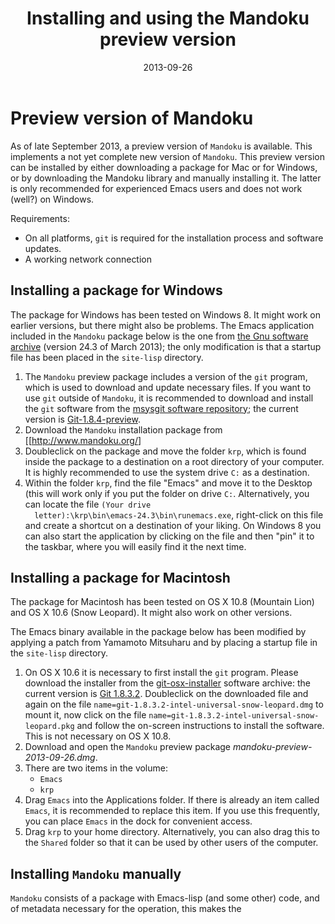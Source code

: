 #+TITLE: Installing and using the Mandoku preview version
#+DATE: 2013-09-26
#+OPTIONS: toc:nil ^:nil

* Preview version of Mandoku

  As of late September 2013, a preview version of =Mandoku= is
  available.  This implements a not yet complete new version of
  =Mandoku=.  This preview version can be installed by either
  downloading a package for Mac or for Windows, or by downloading the
  Mandoku library and manually installing it.  The latter is only
  recommended for experienced Emacs users and does not work (well?) on
  Windows.

  Requirements:
  - On all platforms, =git= is required for the installation process
    and software updates.
  - A working network connection

** Installing a package for Windows

   The package for Windows has been tested on Windows 8.  It might
   work on earlier versions, but there might also be problems.  The
   Emacs application included in the =Mandoku= package below is the
   one from [[http://ftp.gnu.org/gnu/emacs/windows/emacs-24.3-bin-i386.zip][the Gnu software archive]] (version 24.3 of March 2013); the
   only modification is that a startup file has been placed in the
   =site-lisp= directory.
   
   1. The =Mandoku= preview package includes a version of the =git=
      program, which is used to download and update necessary
      files. If you want to use =git= outside of =Mandoku=, it is
      recommended to download and install the =git= software from the
      [[http://code.google.com/p/msysgit/downloads/list?q=full+installer+official+git][msysgit software repository]]; the current version is
      [[http://code.google.com/p/msysgit/downloads/list?q=full+installer+official+git][Git-1.8.4-preview]].
   2. Download the =Mandoku= installation package from [[http://www.mandoku.org/]
   3. Doubleclick on the package and move the folder =krp=, which is
      found inside the package to a destination on a root directory of
      your computer.  It is highly recommended to use the system drive
      =C:= as a destination.
   4. Within the folder =krp=, find the file "Emacs" and move it to
      the Desktop (this will work only if you put the folder on drive
      =C:=.  Alternatively, you can locate the file =(Your drive
      letter):\krp\bin\emacs-24.3\bin\runemacs.exe=, right-click
      on this file and create a shortcut on a destination of your
      liking.  On Windows 8 you can also start the application by
      clicking on the file and then "pin" it to the taskbar, where you
      will easily find it the next time.

      

** Installing a package for Macintosh

   The package for Macintosh has been tested on OS X 10.8 (Mountain
   Lion) and OS X 10.6 (Snow Leopard).  It might also work on other
   versions.

   The Emacs binary available in the package below has been modified
   by applying a patch from Yamamoto Mitsuharu and by placing a
   startup file in the =site-lisp= directory.

   1. On OS X 10.6 it is necessary to first install the =git=
      program. Please download the installer from the
      [[http://code.google.com/p/git-osx-installer/][git-osx-installer]] software archive: the current version is [[http://code.google.com/p/git-osx-installer/downloads/detail?name=git-1.8.3.2-intel-universal-snow-leopard.dmg&can=3&q=&sort=-uploaded][Git
      1.8.3.2]]. Doubleclick on the downloaded file and again on the
      file =name=git-1.8.3.2-intel-universal-snow-leopard.dmg= to
      mount it, now click on the file
      =name=git-1.8.3.2-intel-universal-snow-leopard.pkg= and follow
      the on-screen instructions to install the software.  This is not
      necessary on OS X 10.8.
   2. Download and open the =Mandoku= preview package [[mandoku-preview-2013-09-26.dmg]].
   3. There are two items in the volume:
      - =Emacs=
      - =krp=
   4. Drag =Emacs= into the Applications folder.  If there is already
      an item called =Emacs=, it is recommended to replace this
      item. If you use this frequently, you can place =Emacs= in the
      dock for convenient access.
   5. Drag =krp= to your home directory. Alternatively, you can also
      drag this to the =Shared= folder so that it can be used by other
      users of the computer.



** Installing =Mandoku= manually

   =Mandoku= consists of a package with Emacs-lisp (and some other)
   code, and of metadata necessary for the operation, this makes the 
